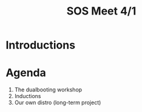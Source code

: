 #+TITLE:SOS Meet 4/1
#+OPTIONS: num:nil
#+REVEAL_THEME: blood
#+REVEAL_ROOT: https://cdn.jsdelivr.net/npm/reveal.js
#+reveal_title_slide_background: ./tux.png
#+reveal_title_slide_background_repeat: repeat
#+reveal_title_slide_background_size: 50px
#+reveal_title_slide_background_opacity: 0.2
#+reveal_default_slide_background: ./sos.png
#+reveal_default_slide_background_position: 1% 96%
#+reveal_default_slide_background_size: 100px
#+reveal_default_slide_background_opacity: 0.4
* Introductions
* Agenda
1. The dualbooting workshop
2. Inductions 
3. Our own distro (long-term project)
